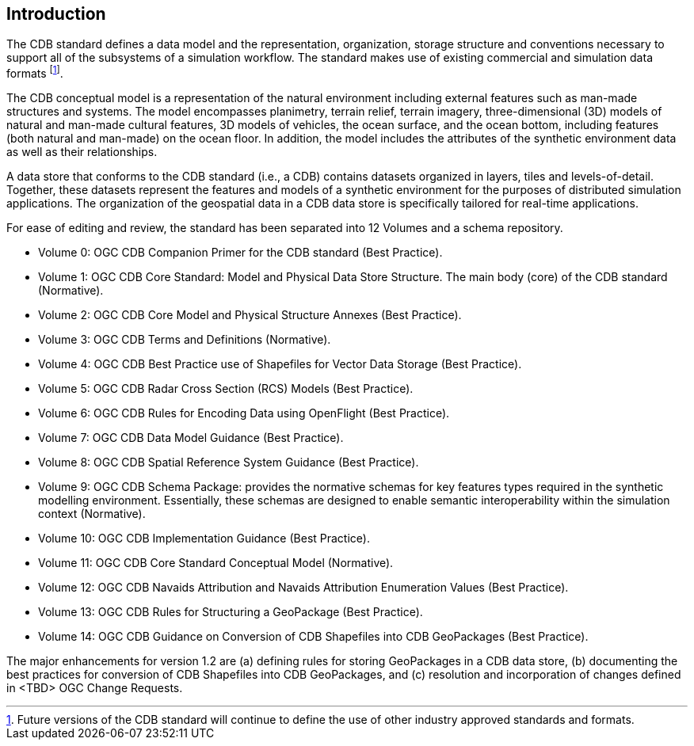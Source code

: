 
[[Introduction]]
== Introduction

The CDB standard defines a data model and the representation, organization, storage structure and conventions necessary to support all of the subsystems of a simulation workflow. The standard makes use of existing commercial and simulation data formats footnote:[Future versions of the CDB standard will continue to define the use of other industry approved standards and formats.].

The CDB conceptual model is a representation of the natural environment including external features such as man-made structures and systems. The model encompasses planimetry, terrain relief, terrain imagery, three-dimensional (3D) models of natural and man-made cultural features, 3D models of vehicles, the ocean surface, and the ocean bottom, including features (both natural and man-made) on the ocean floor. In addition, the model includes the attributes of the synthetic environment data as well as their relationships.

A data store that conforms to the CDB standard (i.e., a CDB) contains datasets organized in layers, tiles and levels-of-detail. Together, these datasets represent the features and models of a synthetic environment for the purposes of distributed simulation applications. The organization of the geospatial data in a CDB data store is specifically tailored for real-time applications.

For ease of editing and review, the standard has been separated into 12 Volumes and a schema repository.

* Volume 0: OGC CDB Companion Primer for the CDB standard (Best Practice).
* Volume 1: OGC CDB Core Standard: Model and Physical Data Store Structure. The main body (core) of the CDB standard (Normative).
* Volume 2: OGC CDB Core Model and Physical Structure Annexes (Best Practice).
* Volume 3: OGC CDB Terms and Definitions (Normative).
* Volume 4: OGC CDB Best Practice use of Shapefiles for Vector Data Storage (Best Practice).
* Volume 5: OGC CDB Radar Cross Section (RCS) Models (Best Practice).
* Volume 6: OGC CDB Rules for Encoding Data using OpenFlight (Best Practice).
* Volume 7: OGC CDB Data Model Guidance (Best Practice).
* Volume 8: OGC CDB Spatial Reference System Guidance (Best Practice).
* Volume 9: OGC CDB Schema Package: provides the normative schemas for key features types required in the synthetic modelling environment. Essentially, these schemas are designed to enable semantic interoperability within the simulation context (Normative).
* Volume 10: OGC CDB Implementation Guidance (Best Practice).
* Volume 11: OGC CDB Core Standard Conceptual Model (Normative).
* Volume 12: OGC CDB Navaids Attribution and Navaids Attribution Enumeration Values (Best Practice).
* Volume 13: OGC CDB Rules for Structuring a GeoPackage (Best Practice).
* Volume 14: OGC CDB Guidance on Conversion of CDB Shapefiles into CDB GeoPackages (Best Practice).

The major enhancements for version 1.2 are (a) defining rules for storing GeoPackages in a CDB data store, (b) documenting the best practices for conversion of CDB Shapefiles into CDB GeoPackages, and (c) resolution and incorporation of changes defined in <[line-through]##TBD##> OGC Change Requests.
